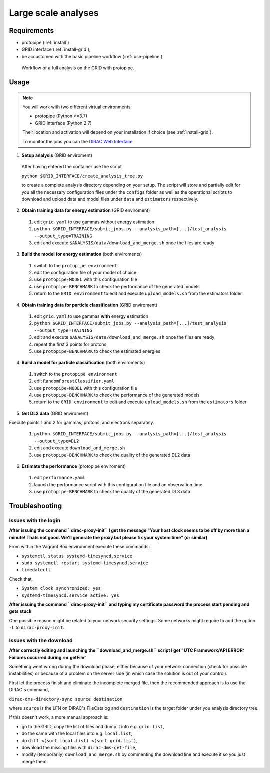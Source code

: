 .. _use-grid:

Large scale analyses
====================

Requirements
------------

* protopipe (:ref:`install`)
* GRID interface (:ref:`install-grid`),
* be accustomed with the basic pipeline workflow (:ref:`use-pipeline`).

.. figure:: ./GRID_workflow.png
  :width: 800
  :alt: Workflow of a full analysis on the GRID with protopipe

  Workflow of a full analysis on the GRID with protopipe.

Usage
-----

.. note::

  You will work with two different virtual environments:

  - protopipe (Python >=3.7)
  - GRID interface (Python 2.7)
  
  Their location and activation will depend on your installation if choice
  (see :ref:`install-grid`).

  To monitor the jobs you can the 
  `DIRAC Web Interface <https://ccdcta-web.in2p3.fr/DIRAC/?view=tabs&theme=Crisp&url_state=1|*DIRAC.JobMonitor.classes.JobMonitor:,>`_

1. **Setup analysis** (GRID enviroment)

  After having entered the container use the script
  
  ``python $GRID_INTERFACE/create_analysis_tree.py``

  to create a complete analysis directory depending on your setup.
  The script will store and partially edit for you all the necessary
  configuration files under the ``configs`` folder as well as the operational
  scripts to download and upload data and model files under ``data`` and
  ``estimators`` respectively.

  .. figure:: ./AnalysisTree.png
    :width: 250
    :alt: Directory tree of a full analysis performed with protopipe.

2. **Obtain training data for energy estimation** (GRID enviroment)

  1. edit ``grid.yaml`` to use gammas without energy estimation
  2. ``python $GRID_INTERFACE/submit_jobs.py --analysis_path=[...]/test_analysis --output_type=TRAINING``
  3. edit and execute ``$ANALYSIS/data/download_and_merge.sh`` once the files are ready

3. **Build the model for energy estimation** (both enviroments)

  1. switch to the ``protopipe environment``
  2. edit the configuration file of your model of choice
  3. use ``protopipe-MODEL`` with this configuration file
  4. use ``protopipe-BENCHMARK`` to check the performance of the generated models
  5. return to the ``GRID environment`` to edit and execute ``upload_models.sh`` from the estimators folder

4. **Obtain training data for particle classification** (GRID enviroment)

  1. edit ``grid.yaml`` to use gammas **with** energy estimation
  2. ``python $GRID_INTERFACE/submit_jobs.py --analysis_path=[...]/test_analysis --output_type=TRAINING``
  3. edit and execute ``$ANALYSIS/data/download_and_merge.sh`` once the files are ready
  4. repeat the first 3 points for protons
  5. use ``protopipe-BENCHMARK`` to check the estimated energies

4. **Build a model for particle classification** (both enviroments)

  1. switch to the ``protopipe environment``
  2. edit ``RandomForestClassifier.yaml``
  3. use ``protopipe-MODEL`` with this configuration file
  4. use ``protopipe-BENCHMARK`` to check the performance of the generated models
  5. return to the ``GRID environment`` to edit and execute ``upload_models.sh`` from the ``estimators`` folder

5. **Get DL2 data** (GRID enviroment)

Execute points 1 and 2 for gammas, protons, and electrons separately.

  1. ``python $GRID_INTERFACE/submit_jobs.py --analysis_path=[...]/test_analysis --output_type=DL2``
  2. edit and execute ``download_and_merge.sh``
  3. use ``protopipe-BENCHMARK`` to check the quality of the generated DL2 data

6. **Estimate the performance** (protopipe enviroment)

  1. edit ``performance.yaml``
  2. launch the performance script with this configuration file and an observation time
  3. use ``protopipe-BENCHMARK`` to check the quality of the generated DL3 data


Troubleshooting
---------------

Issues with the login
^^^^^^^^^^^^^^^^^^^^^

**After issuing the command ``dirac-proxy-init`` I get the message
"Your host clock seems to be off by more than a minute! Thats not good.
We'll generate the proxy but please fix your system time" (or similar)**

From within the Vagrant Box environment execute these commands:

- ``systemctl status systemd-timesyncd.service``
- ``sudo systemctl restart systemd-timesyncd.service``
- ``timedatectl``

Check that,

- ``System clock synchronized: yes``
- ``systemd-timesyncd.service active: yes``

**After issuing the command ``dirac-proxy-init`` and typing my certificate
password the process start pending and gets stuck**

One possible reason might be related to your network security settings.
Some networks might require to add the option ``-L`` to ``dirac-proxy-init``.

Issues with the download
^^^^^^^^^^^^^^^^^^^^^^^^

**After correctly editing and launching the ``download_and_merge.sh`` script
I get "UTC Framework/API ERROR: Failures occurred during rm.getFile"**

Something went wrong during the download phase, either because of your network
connection (check for possible instabilities) or because of a problem
on the server side (in which case the solution is out of your control).

First let the process finish and eliminate the incomplete merged file, then
the recommended approach is to use the DIRAC's command,

``dirac-dms-directory-sync source destination``

where ``source`` is the LFN on DIRAC's FileCatalog and ``destination`` is the
target folder under you analysis directory tree.

If this doesn't work, a more manual approach is:

- go to the GRID, copy the list of files and dump it into e.g. ``grid.list``,
- do the same with the local files into e.g. ``local.list``,
- do ``diff <(sort local.list) <(sort grid.list)``,
- download the missing files with ``dirac-dms-get-file``,
- modify (temporarily) ``download_and_merge.sh`` by commenting the
  download line and execute it so you just merge them.
